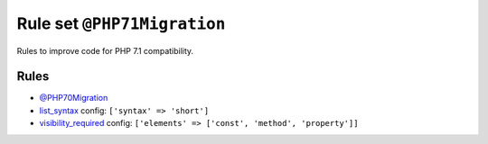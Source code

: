 ============================
Rule set ``@PHP71Migration``
============================

Rules to improve code for PHP 7.1 compatibility.

Rules
-----

- `@PHP70Migration <./PHP70Migration.rst>`_
- `list_syntax <./../rules/list_notation/list_syntax.rst>`_
  config:
  ``['syntax' => 'short']``
- `visibility_required <./../rules/class_notation/visibility_required.rst>`_
  config:
  ``['elements' => ['const', 'method', 'property']]``
